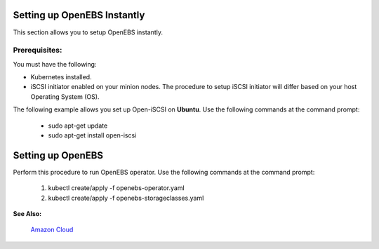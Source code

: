 .. _setup_openebs_instantly:

Setting up OpenEBS Instantly
============================

This section allows you to setup OpenEBS instantly.

Prerequisites:
--------------
You must have the following:

* Kubernetes installed.
* iSCSI initiator enabled on your minion nodes. The procedure to setup iSCSI initiator will differ based on your host Operating System (OS). 

The following example allows you set up Open-iSCSI on **Ubuntu**. Use the following commands at the command prompt:

  * sudo apt-get update 
  * sudo apt-get install open-iscsi

Setting up OpenEBS 
==================
Perform this procedure to run OpenEBS operator. Use the following commands at the command prompt:

   1.  kubectl create/apply -f openebs-operator.yaml
   2.  kubectl create/apply -f openebs-storageclasses.yaml

**See Also:**

    `Amazon Cloud`_
          .. _Amazon Cloud: http://openebs.readthedocs.io/en/latest/install/deploy_terraform_kops.html